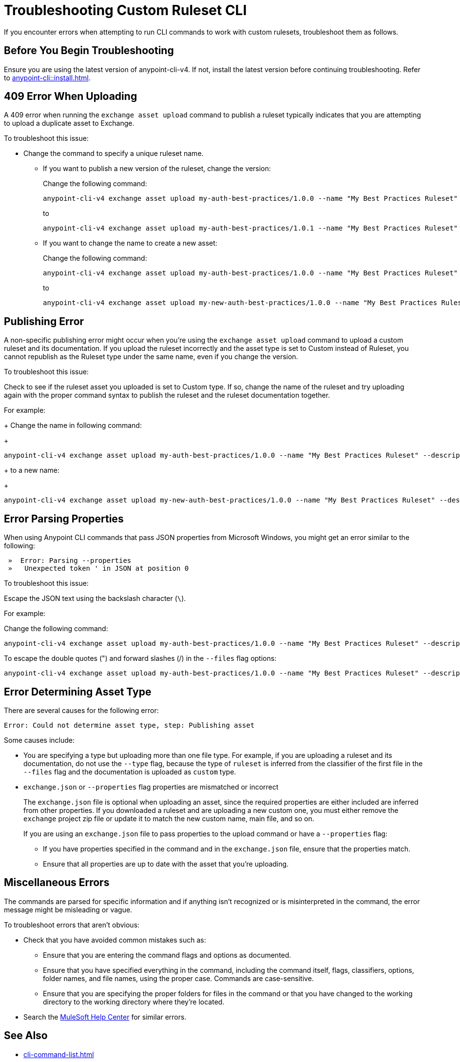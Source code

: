 = Troubleshooting Custom Ruleset CLI

If you encounter errors when attempting to run CLI commands to work with custom rulesets, troubleshoot them as follows.

== Before You Begin Troubleshooting

Ensure you are using the latest version of anypoint-cli-v4. If not, install the latest version before continuing troubleshooting. Refer to xref:anypoint-cli::install.adoc[].

[[cli-upload-dupl-error]]
== 409 Error When Uploading

A 409 error when running the `exchange asset upload` command to publish a ruleset typically indicates that you are attempting to upload a duplicate asset to Exchange.

To troubleshoot this issue:

* Change the command to specify a unique ruleset name. 
** If you want to publish a new version of the ruleset, change the version:
+
Change the following command: 
+
----
anypoint-cli-v4 exchange asset upload my-auth-best-practices/1.0.0 --name "My Best Practices Ruleset" --description "This ruleset enforces my best practices for APIs." --files='{"ruleset.yaml":"/myRulesetFolder/mynewruleset.yaml","docs.zip":"/myRulesetFolder/ruleset.doc.zip"}'
----
+
to 
+
----
anypoint-cli-v4 exchange asset upload my-auth-best-practices/1.0.1 --name "My Best Practices Ruleset" --description "This ruleset enforces my best practices for APIs." --files='{"ruleset.yaml":"/myRulesetFolder/mynewruleset.yaml","docs.zip":"/myRulesetFolder/ruleset.doc.zip"}'
----

** If you want to change the name to create a new asset:
+
Change the following command: 
+
----
anypoint-cli-v4 exchange asset upload my-auth-best-practices/1.0.0 --name "My Best Practices Ruleset" --description "This ruleset enforces my best practices for APIs." --files='{"ruleset.yaml":"/myRulesetFolder/mynewruleset.yaml","docs.zip":"/myRulesetFolder/ruleset.doc.zip"}'
----
+
to 
+
----
anypoint-cli-v4 exchange asset upload my-new-auth-best-practices/1.0.0 --name "My Best Practices Ruleset" --description "This ruleset enforces my best practices for APIs." --files='{"ruleset.yaml":"/myRulesetFolder/mynewruleset.yaml","docs.zip":"/myRulesetFolder/ruleset.doc.zip"}'
----

[[generic-publish-error]]
== Publishing Error 

A non-specific publishing error might occur when you're using the `exchange asset upload` command to upload a custom ruleset and its documentation. If you upload the ruleset incorrectly and the asset type is set to Custom instead of Ruleset, you cannot republish as the Ruleset type under the same name, even if you change the version. 

To troubleshoot this issue:

Check to see if the ruleset asset you uploaded is set to Custom type. If so, change the name of the ruleset and try uploading again with the proper command syntax to publish the ruleset and the ruleset documentation together.

For example:
+
Change the name in following command: 
+
----
anypoint-cli-v4 exchange asset upload my-auth-best-practices/1.0.0 --name "My Best Practices Ruleset" --description "This ruleset enforces my best practices for APIs." --files='{"ruleset.yaml":"/myRulesetFolder/mynewruleset.yaml","docs.zip":"/myRulesetFolder/ruleset.doc.zip"}'
----
+
to a new name:
+
----
anypoint-cli-v4 exchange asset upload my-new-auth-best-practices/1.0.0 --name "My Best Practices Ruleset" --description "This ruleset enforces my best practices for APIs." --files='{"ruleset.yaml":"/myRulesetFolder/mynewruleset.yaml","docs.zip":"/myRulesetFolder/ruleset.doc.zip"}'
----

[[parse-properties-error]]
== Error Parsing Properties

When using Anypoint CLI commands that pass JSON properties from Microsoft Windows, you might get an error similar to the following:
----
 »  Error: Parsing --properties
 »   Unexpected token ' in JSON at position 0
----

To troubleshoot this issue:

Escape the JSON text using the backslash character (`\`).

For example:

Change the following command: 

----
anypoint-cli-v4 exchange asset upload my-auth-best-practices/1.0.0 --name "My Best Practices Ruleset" --description "This ruleset enforces my best practices for APIs." --files='{"ruleset.yaml":"/myRulesetFolder/mynewruleset.yaml","docs.zip":"/myRulesetFolder/ruleset.doc.zip"}'
----

To escape the double quotes (") and forward slashes (/) in the `--files` flag options:

----
anypoint-cli-v4 exchange asset upload my-auth-best-practices/1.0.0 --name "My Best Practices Ruleset" --description "This ruleset enforces my best practices for APIs." --files='{\"ruleset.yaml\":\"\/myRulesetFolder\/mynewruleset.yaml\",\"docs.zip\":\"\/myRulesetFolder\/ruleset.doc.zip\"}'
----

[[asset-type-error]]
== Error Determining Asset Type

There are several causes for the following error:

`Error: Could not determine asset type, step: Publishing asset`

Some causes include:

* You are specifying a type but uploading more than one file type. For example, if you are uploading a ruleset and its documentation, do not use the `--type` flag, because the type of `ruleset` is inferred from the classifier of the first file in the `--files` flag and the documentation is uploaded as `custom` type.
* `exchange.json` or `--properties` flag properties are mismatched or incorrect
+
The `exchange.json` file is optional when uploading an asset, since the required properties are either included are inferred from other properties. If you downloaded a ruleset and are uploading a new custom one, you must either remove the `exchange` project zip file or update it to match the new custom name, main file, and so on.
+
If you are using an `exchange.json` file to pass properties to the upload command or have a `--properties` flag:
+
** If you have properties specified in the command and in the `exchange.json` file, ensure that the properties match.
** Ensure that all properties are up to date with the asset that you're uploading.

[[misc-errors]]
== Miscellaneous Errors

The commands are parsed for specific information and if anything isn't recognized or is misinterpreted in the command, the error message might be misleading or vague. 

To troubleshoot errors that aren't obvious:

* Check that you have avoided common mistakes such as:
** Ensure that you are entering the command flags and options as documented.
** Ensure that you have specified everything in the command, including the command itself, flags, classifiers, options, folder names, and file names, using the proper case. Commands are case-sensitive. 
** Ensure that you are specifying the proper folders for files in the command or that you have changed to the working directory to the working directory where they're located.
* Search the https://help.mulesoft.com[MuleSoft Help Center^] for similar errors.

== See Also

* xref:cli-command-list.adoc[]
* xref:anypoint-cli::install.adoc[]
* xref:anypoint-cli::intro.adoc[]
